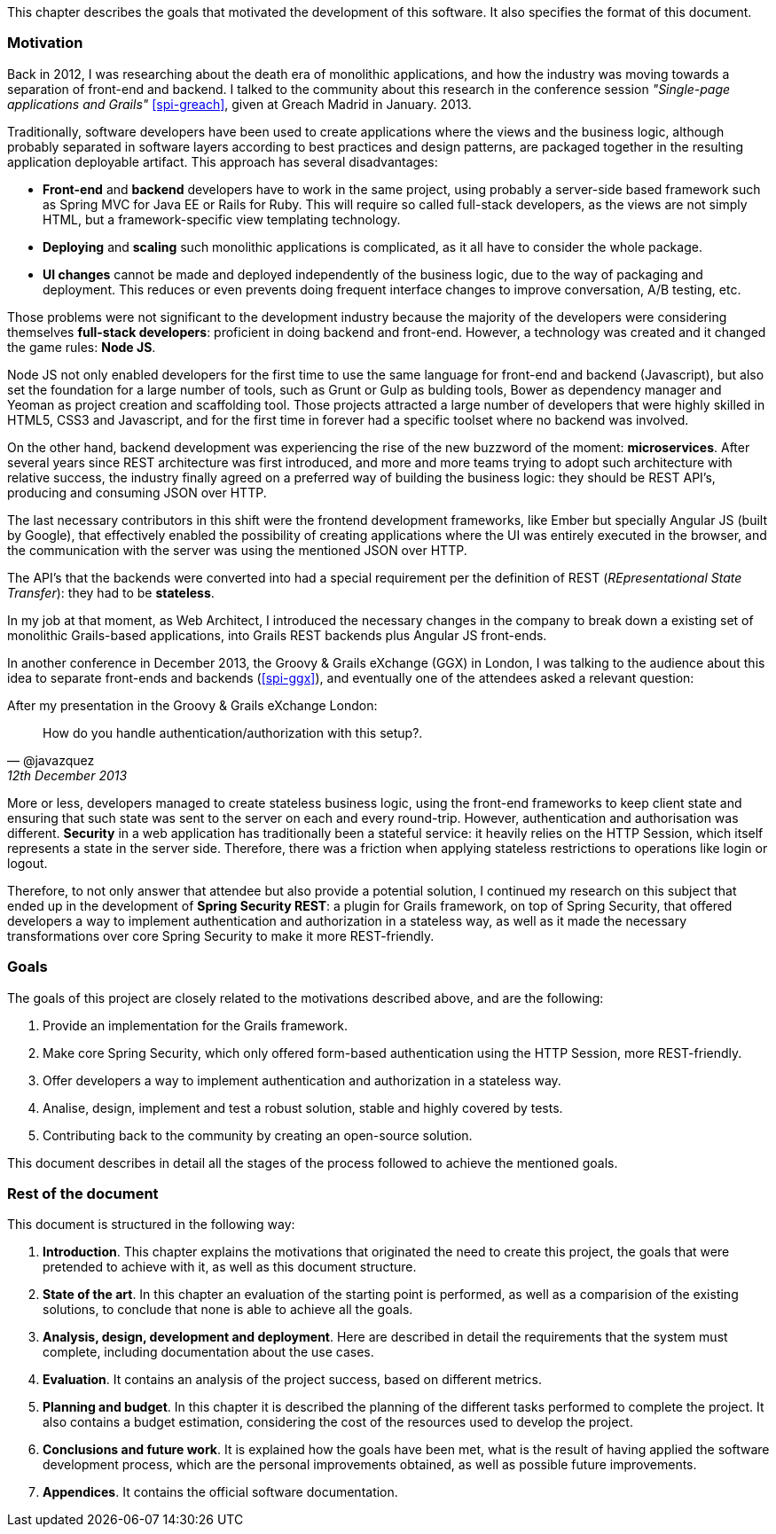 [.lead]
This chapter describes the goals that motivated the development of this software. It also specifies the format of this
document.

=== Motivation

Back in 2012, I was researching about the death era of monolithic applications, and how the industry was moving towards
a separation of front-end and backend. I talked to the community about this research in the conference session
_"Single-page applications and Grails"_ <<spi-greach>>, given at Greach Madrid in January. 2013.

Traditionally, software developers have been used to create applications where the views and the business logic,
although probably separated in software layers according to best practices and design patterns, are packaged together in
the resulting application deployable artifact. This approach has several disadvantages:

* *Front-end* and *backend* developers have to work in the same project, using probably a server-side based framework such
  as Spring MVC for Java EE or Rails for Ruby. This will require so called full-stack developers, as the views are not
  simply HTML, but a framework-specific view templating technology.

* *Deploying* and *scaling* such monolithic applications is complicated, as it all have to consider the whole package.

* *UI changes* cannot be made and deployed independently of the business logic, due to the way of packaging and
  deployment. This reduces or even prevents doing frequent interface changes to improve conversation, A/B testing, etc.

Those problems were not significant to the development industry because the majority of the developers were considering
themselves *full-stack developers*: proficient in doing backend and front-end. However, a technology was created and it
changed the game rules: *Node JS*.

Node JS not only enabled developers for the first time to use the same language for front-end and backend (Javascript),
but also set the foundation for a large number of tools, such as Grunt or Gulp as bulding tools, Bower as dependency
manager and Yeoman as project creation and scaffolding tool. Those projects attracted a large number of developers that
were highly skilled in HTML5, CSS3 and Javascript, and for the first time in forever had a specific toolset where no
backend was involved.

<<<

On the other hand, backend development was experiencing the rise of the new buzzword of the moment: *microservices*.
After several years since REST architecture was first introduced, and more and more teams trying to adopt such
architecture with relative success, the industry finally agreed on a preferred way of building the business logic:
they should be REST API's, producing and consuming JSON over HTTP.

The last necessary contributors in this shift were the frontend development frameworks, like Ember but specially
Angular JS (built by Google), that effectively enabled the possibility of creating applications where the UI was entirely
executed in the browser, and the communication with the server was using the mentioned JSON over HTTP.

The API's that the backends were converted into had a special requirement per the definition of REST (_REpresentational
State Transfer_): they had to be *stateless*.

In my job at that moment, as Web Architect, I introduced the necessary changes in the company to break down a existing
set of monolithic Grails-based applications, into Grails REST backends plus Angular JS front-ends.

In another conference in December 2013, the Groovy & Grails eXchange (GGX) in London, I was talking to the audience about
this idea to separate front-ends and backends (<<spi-ggx>>), and eventually one of the attendees asked a relevant question:

.After my presentation in the Groovy & Grails eXchange London:
[quote, @javazquez, 12th December 2013]
How do you handle authentication/authorization with this setup?.

More or less, developers managed to create stateless business logic, using the front-end frameworks to keep client state
and ensuring that such state was sent to the server on each and every round-trip. However, authentication and
authorisation was different. *Security* in a web application has traditionally been a stateful service: it heavily relies
on the HTTP Session, which itself represents a state in the server side. Therefore, there was a friction when applying
stateless restrictions to operations like login or logout.

Therefore, to not only answer that attendee but also provide a potential solution, I continued my research on this subject
that ended up in the development of *Spring Security REST*: a plugin for Grails framework, on top of Spring Security,
that offered developers a way to implement authentication and authorization in a stateless way, as well as it made the
necessary transformations over core Spring Security to make it more REST-friendly.

<<<

=== Goals

The goals of this project are closely related to the motivations described above, and are the following:

. Provide an implementation for the Grails framework.
. Make core Spring Security, which only offered form-based authentication using the HTTP Session, more REST-friendly.
. Offer developers a way to implement authentication and authorization in a stateless way.
. Analise, design, implement and test a robust solution, stable and highly covered by tests.
. Contributing back to the community by creating an open-source solution.

This document describes in detail all the stages of the process followed to achieve the mentioned goals.

=== Rest of the document

This document is structured in the following way:

. *Introduction*. This chapter explains the motivations that originated the need to create this project, the goals that
  were pretended to achieve with it, as well as this document structure.

. *State of the art*. In this chapter an evaluation of the starting point is performed, as well as a comparision of the
  existing solutions, to conclude that none is able to achieve all the goals.

. *Analysis, design, development and deployment*. Here are described in detail the requirements that the system must
  complete, including documentation about the use cases.

. *Evaluation*. It contains an analysis of the project success, based on different metrics.

. *Planning and budget*. In this chapter it is described the planning of the different tasks performed to complete the
  project. It also contains a budget estimation, considering the cost of the resources used to develop the project.

. *Conclusions and future work*. It is explained how the goals have been met, what is the result of having applied
  the software development process, which are the personal improvements obtained, as well as possible future improvements.

. *Appendices*. It contains the official software documentation.